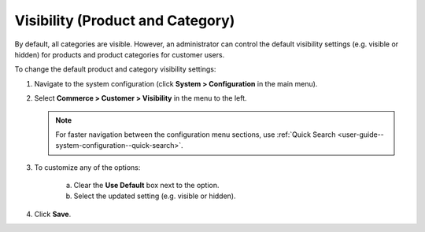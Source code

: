 .. _sys-config--configuration--commerce--customers--visibility:
.. _user-guide--customers--configuration--visibility:

Visibility (Product and Category)
=================================

.. begin

By default, all categories are visible. However, an administrator can control the default visibility settings (e.g. visible or hidden) for products and product categories for customer users.

To change the default product and category visibility settings:

1. Navigate to the system configuration (click **System > Configuration** in the main menu).
2. Select **Commerce > Customer > Visibility** in the menu to the left.

   .. note::
      For faster navigation between the configuration menu sections, use :ref:`Quick Search <user-guide--system-configuration--quick-search>`.

   .. image:: /img/system/config_commerce/customer/Visibility.png
      :class: with-border

3. To customize any of the options:

     a) Clear the **Use Default** box next to the option.
     b) Select the updated setting (e.g. visible or hidden).

4. Click **Save**.